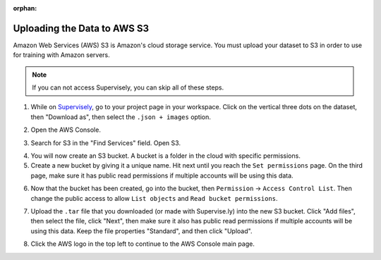 :orphan:

Uploading the Data to AWS S3
============================

Amazon Web Services (AWS) S3 is Amazon's cloud storage service. You must upload your dataset to S3 in order to use for training with Amazon servers.

.. note:: If you can not access Supervisely, you can skip all of these steps.

1. While on `Supervisely <https://supervise.ly/>`__, go to your project page in your workspace. Click on the vertical three dots on the dataset, then "Download as", then select the ``.json + images`` option.

.. image:: images/supervisely-download.png
   :alt: Download dialog on Supervisely

2. Open the AWS Console.

.. image:: images/aws-console.png
   :alt: AWS console button

3. Search for S3 in the "Find Services" field. Open S3.

.. image:: images/aws-search-s3.png
   :alt: Searching for AWS S3

4. You will now create an S3 bucket. A bucket is a folder in the cloud with specific permissions.
5. Create a new bucket by giving it a unique name. Hit next until you reach the ``Set permissions`` page. On the third page, make sure it has public read permissions if multiple accounts will be using this data.

.. image:: images/aws-new-bucket.png
   :alt: AWS new bucket dialog

6. Now that the bucket has been created, go into the bucket, then ``Permission`` -> ``Access Control List``. Then change the public access to allow ``List objects`` and ``Read bucket permissions``.

.. image:: images/aws-bucket-permissions.png
   :alt: AWS bucket permission dialog

7. Upload the ``.tar`` file that you downloaded (or made with Supervise.ly) into the new S3 bucket. Click "Add files", then select the file, click "Next", then make sure it also has public read permissions if multiple accounts will be using this data. Keep the file properties "Standard", and then click "Upload".

.. image:: images/aws-upload-tar.png
   :alt: AWS upload dialog

8. Click the AWS logo in the top left to continue to the AWS Console main page.
